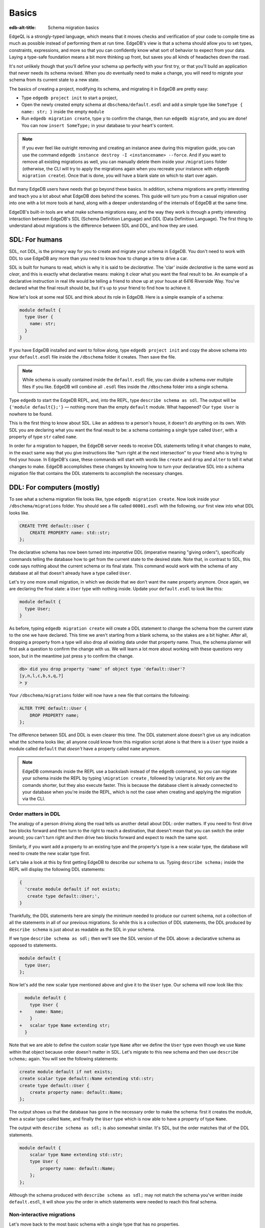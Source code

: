 .. _ref_migration_guide:

======
Basics
======

:edb-alt-title: Schema migration basics

EdgeQL is a strongly-typed language, which means that it moves checks
and verification of your code to compile time as much as possible
instead of performing them at run time. EdgeDB's view is that a schema
should allow you to set types, constraints, expressions, and more so that
you can confidently know what sort of behavior to expect from your data.
Laying a type-safe foundation means a bit more thinking up front, but saves
you all kinds of headaches down the road.

It's not unlikely though that you'll define your schema up perfectly with
your first try, or that you'll build an application that never needs
its schema revised. When you *do* eventually need to make a change, you will
need to migrate your schema from its current state to a new state.

The basics of creating a project, modifying its schema, and migrating
it in EdgeDB are pretty easy:

- Type ``edgedb project init`` to start a project,
- Open the newly created empty schema at ``dbschema/default.esdl`` and add
  a simple type like  ``SomeType { name: str; }`` inside the empty ``module``
- Run ``edgedb migration create``, type ``y`` to confirm the change,
  then run ``edgedb migrate``, and you are done! You can now
  ``insert SomeType;`` in your database to your heart's content.

.. note::

   If you ever feel like outright removing and creating an instance anew
   during this migration guide, you can use the command
   ``edgedb instance destroy -I <instancename> --force``. And if you want to
   remove all existing migrations as well, you can manually delete them inside
   your ``/migrations`` folder (otherwise, the CLI will try to apply the
   migrations again when you recreate your instance with
   ``edgedb migration create``). Once that is done, you will have a blank
   slate on which to start over again.

But many EdgeDB users have needs that go beyond these basics. In addition,
schema migrations are pretty interesting and teach you a lot about
what EdgeDB does behind the scenes. This guide will turn you from
a casual migration user into one with a lot more tools at hand, along
with a deeper understanding of the internals of EdgeDB at the same
time.

EdgeDB's built-in tools are what make schema migrations easy, and
the way they work is through a pretty interesting interaction between
EdgeDB's SDL (Schema Definition Language) and DDL (Data Definition
Language). The first thing to understand about migrations is the difference
between SDL and DDL, and how they are used.

SDL: For humans
===============

SDL, not DDL, is the primary way for you to create and migrate your
schema in EdgeDB. You don't need to work with DDL to use EdgeDB any
more than you need to know how to change a tire to drive a car.

SDL is built for humans to read, which is why it is said to be *declarative*.
The 'clar' inside *declarative* is the same word as *clear*, and this
is exactly what declarative means: making it *clear* what you want
the final result to be. An example of a declarative instruction in
real life would be telling a friend to show up at your house at 6416
Riverside Way. You've declared what the final result should be, but
it's up to your friend to find how to achieve it.

Now let's look at some real SDL and think about its role in EdgeDB.
Here is a simple example of a schema:

.. code-block:: sdl

   module default {
     type User {
       name: str;
     }
   }

If you have EdgeDB installed and want to follow along, type ``edgedb
project init`` and copy the above schema into your ``default.esdl``
file inside the ``/dbschema`` folder it creates. Then save the file.

.. note::

    While schema is usually contained inside the ``default.esdl`` file,
    you can divide a schema over multiple files if you like. EdgeDB will
    combine all ``.esdl`` files inside the ``/dbschema`` folder into a
    single schema.

Type ``edgedb`` to start the EdgeDB REPL, and, into the REPL,  type
``describe schema as sdl``. The output will be ``{'module default{};'}``
— nothing more than the empty ``default`` module. What happened?
Our ``type User`` is nowhere to be found.

This is the first thing to know about SDL. Like an address to a
person's house, it doesn't *do* anything on its own. With SDL you are
declaring what you want the final result to be: a schema containing a single
type called ``User``, with a property of type ``str`` called ``name``.

In order for a migration to happen, the EdgeDB server needs to receive
DDL statements telling it what changes to make, in the exact same
way that you give instructions like "turn right at the next intersection"
to your friend who is trying to find your house. In EdgeDB's case,
these commands will start with words like ``create`` and ``drop``
and ``alter`` to tell it what changes to make. EdgeDB accomplishes
these changes by knowing how to turn your declarative SDL into a schema
migration file that contains the DDL statements to accomplish the
necessary changes.

DDL: For computers (mostly)
===========================

To see what a schema migration file looks like, type ``edgedb migration
create``. Now look inside your ``/dbschema/migrations`` folder. You should
see a file called ``00001.esdl`` with the following, our first view into
what DDL looks like.

.. code-block::

    CREATE TYPE default::User {
        CREATE PROPERTY name: std::str;
    };

The declarative schema has now been turned into *imperative* DDL (imperative
meaning "giving orders"), specifically commands telling the database how
to get from the current state to the desired state. Note that, in
contrast to SDL, this code says nothing about the current schema or
its final state. This command would work with the schema of any database
at all that doesn't already have a type called ``User``.

Let's try one more small migration, in which we decide that we don't
want the ``name`` property anymore. Once again, we are declaring the
final state: a ``User`` type with nothing inside. Update your ``default.esdl``
to look like this:

.. code-block:: sdl

    module default {
      type User;
    }

As before, typing ``edgedb migration create`` will create a DDL statement to
change the schema from the current state to the one we have declared. This
time we aren't starting from a blank schema, so the stakes are a bit higher.
After all, dropping a property from a type will also drop all existing data
under that property name. Thus, the schema planner will first ask a question
to confirm the change with us. We will learn a lot more about working with
these questions very soon, but in the meantime just press ``y`` to confirm
the change.

.. code-block::

    db> did you drop property 'name' of object type 'default::User'?
    [y,n,l,c,b,s,q,?]
    > y

Your ``/dbschema/migrations`` folder will now have a new file that contains
the following:

.. code-block::

  ALTER TYPE default::User {
      DROP PROPERTY name;
  };

The difference between SDL and DDL is even clearer this time. The DDL
statement alone doesn't give us any indication what the schema looks like;
all anyone could know from this migration script alone is that there is
a ``User`` type inside a module called ``default`` that *doesn't* have
a property called ``name`` anymore.

.. note::

    EdgeDB commands inside the REPL use a backslash instead of the ``edgedb``
    command, so you can migrate your schema inside the REPL by typing
    ``\migration create`` , followed by ``\migrate``. Not only are the comands
    shorter, but they also execute faster. This is because the database client
    is already connected to your database when you're inside the REPL, which
    is not the case when creating and applying the migration via the CLI.

Order matters in DDL
--------------------

The analogy of a person driving along the road tells us another detail
about DDL: order matters. If you need to first drive two blocks forward
and then turn to the right to reach a destination, that doesn't mean
that you can switch the order around; you can't turn right and *then*
drive two blocks forward and expect to reach the same spot.

Similarly, if you want add a property to an existing type and the
property's type is a new scalar type, the database will need to create
the new scalar type first.

Let's take a look at this by first getting EdgeDB to describe our
schema to us. Typing ``describe schema;`` inside the REPL will display
the following DDL statements:

.. code-block::

  {
    'create module default if not exists;
     create type default::User;',
  }

Thankfully, the DDL statements here are simply the minimum needed
to produce our current schema, not a collection of all the statements
in all of our previous migrations. So while this is a collection of
DDL statements, the DDL produced by ``describe schema`` is just about
as readable as the SDL in your schema.

If we type ``describe schema as sdl;`` then we'll see the SDL version
of the DDL above: a declarative schema as opposed to statements.

.. code-block:: sdl

  module default {
    type User;
  };

Now let's add the new scalar type mentioned above and give it to the
``User`` type. Our schema will now look like this:

.. code-block:: sdl-diff

      module default {
        type User {
    +     name: Name;
        }
    +   scalar type Name extending str;
      }

Note that we are able to define the custom scalar type ``Name`` after we
define the ``User`` type even though we use ``Name`` within that object
because order doesn't matter in SDL. Let's migrate to this new schema
and then use ``describe schema;`` again. You will see the following
statements:

.. code-block::

    create module default if not exists;
    create scalar type default::Name extending std::str;
    create type default::User {
        create property name: default::Name;
    };

The output shows us that the database has gone in the necessary order
to make the schema: first it creates the module, then a scalar type
called ``Name``, and finally the ``User`` type which is now able to
have a property of type ``Name``.

The output with ``describe schema as sdl;`` is also somewhat similar.
It's SDL, but the order matches that of the DDL statements.

.. code-block:: sdl

    module default {
        scalar type Name extending std::str;
        type User {
            property name: default::Name;
        };
    };

Although the schema produced with ``describe schema as sdl;`` may not match
the schema you've written inside ``default.esdl``, it will
show you the order in which statements were needed to reach this final
schema.

Non-interactive migrations
--------------------------

Let's move back to the most basic schema with a single type that
has no properties.

.. code-block:: sdl

    module default {
      type User;
    }

Creating a migration with ``edgedb migration create`` will result
in two questions, one to confirm that we wanted to drop the ``name``
property, and another to drop the ``Name`` type.

.. code-block:: bash

    $ edgedb migration create
    did you drop property 'name' of object type 'default::User'?
    [y,n,l,c,b,s,q,?]
    > y
    did you drop scalar type 'default::Name'? [y,n,l,c,b,s,q,?]
    > y

This didn't take very long, but you can imagine that it could get
annoying if we had decided to drop ten or more types or properties
and had to say yes to every change. In a case like this, we can use
a non-interactive migration. Let's give that a try.

First go into your ``/dbschema/migrations`` folder and delete the
most recent ``.edgeql`` file that drops the property ``name`` and
the scalar type ``Name``. Don't worry - the migration hasn't been
applied yet, so you won't confuse the database by deleting it at this
point. And now type ``edgedb migration create --non-interactive``.

You'll see the same file generated, except that this time there weren't
any questions to answer. A non-interactive migration will work as
long as the database has a high degree of confidence about every change
made, and will fail otherwise.

A non-interactive migration will fail if we make changes to our schema
that are ambiguous. Let's see if we can make a non-interactive migration
fail by doing just that. Delete the most recent ``.edgeql`` migration
file again, and change the schema to the following that only differs by
a single letter. Can you spot the difference?

.. code-block:: sdl

    module default {
      type User {
        nam: Name;
      }
      scalar type Name extending str;
    }

The only difference from the current schema is that we would like
to change the property name ``name`` to ``nam``, but this time EdgeDB isn't
sure what change we wanted to make. Did we intend to:

- Change ``name`` to ``nam`` and keep the existing data?
- Drop ``name`` and create a new property called ``nam``?
- Do something else?

Because of the ambiguity, this non-interactive migration will fail, but with
some pretty helpful output:

.. code-block:: edgeql-repl

    db> \migration create --non-interactive
    EdgeDB intended to apply the following migration:
        ALTER TYPE default::User {
            ALTER PROPERTY name {
                RENAME TO nam;
            };
        };
    But confidence is 0.67, below minimum threshold of 0.99999
    Error executing command: EdgeDB is unable to make a decision.

    Please run in interactive mode to confirm changes, or use
    `--allow-unsafe`

As the output suggests, you can add ``--allow-unsafe`` to a non-interactive
migration if you truly want to push the suggestions through regardless
of the migration tool's confidence, but it's more likely in this case
that you would like to interact with the CLI's questions to help it
make a decision. For example, if we had intended to drop the property
``name`` and create a new property ``nam``, we would simply answer
``n`` when it asks us if we intended to *rename* the property. It
then confirms that we are altering the ``User`` type, and finishes
the migration script.

.. code-block:: edgeql-repl

    db> \migration create
    did you rename property 'name' of object type 'default::User'
    to 'nam'? [y,n,l,c,b,s,q,?]
    > n
    did you alter object type 'default::User'? [y,n,l,c,b,s,q,?]
    > y

Afterwards, you can go into the ``.edgeql`` file that was just created
to confirm that these were the changes we wanted to make. It will
look like this:

.. code-block::

    CREATE MIGRATION m15hu2pbez5od7fe3shlxwcprbqhvctnfavadccjgjszboy26grgka
        ONTO m17m6qjjhtslfkqojvjb4g2vqtzasv5mlbtrqbp6mhwlzv57p5f2uq
    {
      ALTER TYPE default::User {
        CREATE PROPERTY nam: default::Name;
        DROP PROPERTY name;
      };
    };

.. note::

    See the section on
    :ref:`data migrations <ref_migration_guide_migrations_and_hashes>`
    and migration hashes if you are curious about how migrations are named.

This migration will alter the ``User`` type by creating a new property and
dropping the old one. If that is what we wanted, then we can now type
``\migrate`` in the REPL or ``edgedb migrate`` at the command line to complete
the migration.

Questions from the CLI
======================

So far we've only learned how to say "yes" or "no" to the CLI's questions
when we migrate a schema, but quite a few other options are presented
when the CLI asks us a question:

.. code-block::

    did you create object type 'default::PlayerCharacter'? [y,n,l,c,b,s,q,?]
    > y

The choices ``y`` and ``n`` are obviously "yes" and "no," and you can
probably guess that ``?`` will output help for the available response options,
but the others aren't so clear. Let's go over every option to make sure we
understand them.

``y`` (or ``yes``)
------------------

This will accept the proposed change and move on to the next step.
If it's the last proposed change, the migration will now be created.

``n`` (or ``no``)
-----------------

This will reject the proposed change. At this point, the migration
tool will try to suggest a different change if it can, but it won't
always be able to do so.

We can see this behavior with the same tiny schema change we made
above where we changed a property name from ``name`` to ``nam``. In
the output of that ``migration create``, we see the following:

- The CLI first asks us if we renamed the property, to which we say "no".
- It then tries to confirm that we have altered the ``User`` type.
  We say "no" again.
- The CLI then guesses that maybe we are dropping and creating the
  whole ``User`` type instead. This time, we say "yes."
- It then asks us to confirm that we are creating a ``User`` type,
  since we have decided to drop the existing one.

If we say "no" again to the final question, the CLI will throw its hands
up and tell us that it doesn't know what we are trying to do because
there is no way left for it to migrate to the schema that we have
told it to move to.

Here is what that would look like:

.. code-block::

    did you rename property 'name' of object type 'default::User'
    to 'nam'?
    [y,n,l,c,b,s,q,?]
    > n
    did you alter object type 'default::User'? [y,n,l,c,b,s,q,?]
    > n
    did you drop object type 'default::User'? [y,n,l,c,b,s,q,?]
    > y
    did you create object type 'default::User'? [y,n,l,c,b,s,q,?]
    > n
    Error executing command: EdgeDB could not resolve migration with
    the provided answers. Please retry with different answers.

``l`` (or ``list``)
-------------------

This is used to see (list) the actual DDL statements that are being proposed.
When asked the question ``did you alter object type 'default::User'?``
in the example above, we might be wondering exactly what changes will
be made here. How exactly does the database intend to alter the ``User``
type if we say "yes?" Simply pressing ``l`` will show it:

.. code-block::

    The following DDL statements will be applied:
      ALTER TYPE default::User {
          CREATE PROPERTY nam: std::str;
          DROP PROPERTY name;
      };

This shows us clear as day that saying "yes" will result in creating
a new property called ``nam`` and dropping the existing ``name`` property.

So when doubts dwell, press the letter "l!"

``c`` (or ``confirmed``)
------------------------

This simply shows the entire list of statements that have been confirmed.
In other words, this is the migration as it stands at this point.

``b`` (or ``back``)
-------------------

This will undo the last confirmation you agreed to and move you back
a step in the migration. If you haven't confirmed any statements yet,
a message will simply appear to let you know that there is nowhere
further back to move to. So pressing ``b`` will never abort a migration.

The following two keys will stop the migration, but in different ways:

``s`` (or ``stop``)
-------------------

This is also known as a 'split'. Pressing ``s`` will complete the
migration at the current point. Any statements that you have applied
will be applied, but the schema will not yet match the schema in your
``.esdl`` file(s). You can easily start another migration to complete
the remaining changes once you have applied the migration that was
just created. This effectively splits the migration into two or more
files.

``q`` (or ``quit``)
-------------------

Pressing ``q`` will simply quit without saving any of your progress.

.. _ref_migration_guide_migrations_and_hashes:

Data migrations and migration hashes
====================================

Sometimes you may want to initialize a database with some default
data, or add some data to a migration that you have just created before
you apply it.

EdgeDB assumes by default that a migration involves a change to your
schema, so it won't create a migration for you if it doesn't see a
schema change:

.. code-block:: bash

    $ edgedb migration create
    No schema changes detected.

So how do you create a migration with only data? To do this, just
add ``--allow-empty`` to the command:

.. code-block:: bash

    $ edgedb migration create --allow-empty
    Created myproject/dbschema/migrations/00002.edgeql,
    id: m1xseswmheqzxutr55cu66ko4oracannpddujg7gkna2zsjpqm2g3a

You will now see an empty migration in ``dbschema/migrations`` in which you
can enter some queries. It will look something like this:

.. code-block::

    CREATE MIGRATION m1xseswmheqzxutr55cu66ko4oracannpddujg7gkna2zsjpqm2g3a
        ONTO m1n5lfw7n74626cverbjwdhcafnhmbezjhwec2rbt46gh3ztoo7mqa
    {
    };

Let's see what happens if we add some queries inside the braces. Assuming
a schema with a simple ``User`` type, we could then add a bunch of queries
such as the following:

.. code-block::

    CREATE MIGRATION m1xseswmheqzxutr55cu66ko4oracannpddujg7gkna2zsjpqm2g3a
        ONTO m1n5lfw7n74626cverbjwdhcafnhmbezjhwec2rbt46gh3ztoo7mqa
    {
        insert User { name := 'User 1'};
        insert User { name := 'User 2'};
        delete User filter .name = 'User 2';
    };

The problem is, if you save that migration and run ``edgedb migrate``, the CLI
will complain that the migration hash doesn't match what it is supposed to be.
However, it helpfully provides the reason: "Migration names are computed from
the hash of the migration contents."

Fortunately, it also tells you exactly what the hash (the migration name)
will need to be:

.. code-block::

    Error executing command: could not read migrations in
    myproject/dbschema/migrations:

    could not read migration file myproject/dbschema/migrations/00002.edgeql:

    Migration name should be:
    m13g7j2tqu23yaffv6wkn2adp6hayp76su2qtg2lutdh3mmj5xyk6q, but
    m1xseswmheqzxutr55cu66ko4oracannpddujg7gkna2zsjpqm2g3a found instead.


    Migration names are computed from the hash of the migration contents.

    To proceed you must fix the statement to read as:
    CREATE MIGRATION m13g7j2tqu23yaffv6wkn2adp6hayp76su2qtg2lutdh3mmj5xyk6q
    ONTO ...
    Alternatively, revert the changes to the file.

If you change the statement to read in exactly the way the output suggests,
the migration will now work.

That's the manual way to do a data migration, but EdgeDB also has an
``edgedb migration edit`` command that will automate the process for you.
Using ``edgedb migration edit`` will open up the most recent migration for
you to change, and update the migration hash when you close the window.

Aside from exclusive data migrations, you can also create a migration that
combines schema changes *and* data. This is even easier, since it doesn't even
require appending ``--allow-empty`` to the command. Just do the following:

1. Change your schema
2. Type ``edgedb migration create`` and respond to the CLI's questions
3. Add your queries to the file (best done on the bottom after the
   DDL statements have changed the schema) either manually or using
   ``edgedb migration edit``
4. Type ``edgedb migrate`` to migrate the schema. If you have changed the
   schema file manually, copy the suggested name into the migration hash
   and type ``edgedb migrate`` again.

The `EdgeDB tutorial </tutorial>`_ is a good example of a database
set up with both a schema migration and a data migration. Setting
up a database with `schema changes in one file and default data in
a second file <tutorial_files_>`_ is a nice way to separate the two operations
and maintain high readability at the same time.

Squashing migrations
====================

Users often end up making many changes to their schema because
of how effortless it is to do. (And in the next section we will learn
about ``edgedb watch``, which is even more effortless!) This leads to
an interesting side effect: lots of ``.edgeql`` files, many of which
represent trials and approaches that don't end up making it to the
final schema.

Once you are done, you might want to squash the migrations into a
single file. This is especially nice if you need to frequently initialize
database instances using the same schema, because all migrations are
applied when an instance starts up. You can imagine that the output
would be pretty long if you had dozens and dozens of migration files
to work through:

.. code-block::

    Initializing EdgeDB instance...
    Applying migrations...
    Applied m13brvdizqpva6icpcvmsc3fee2yt5j267uba6jugy6iugcbs2djkq
    (00001.edgeql)
    Applied m1aildofb3gvhv3jaa5vjlre4pe26locxevqok4semmlgqwu3xayaa
    (00002.edgeql)
    Applied m1ixxlsdgrlinfijnrbmxdicmpfav33snidudqi7fu4yfhg4nngoza
    (00003.edgeql)
    Applied m1tsi4amrdbcfjypu72duyckrlvvyb46r3wybd7qnbmem4rjvnbcla
    (00004.edgeql)
    ...and so on...
    Project initialized.

To squash your migrations, just run ``edgedb migration create`` with the
``--squash`` option. Running this command will first display some helpful
info to keep in mind before committing to the operation:

.. code-block::

    Current database revision is:
    m16ixoukn7ulqdn7tp6lvx2754hviopanufv2lm6wf4x2borgc3g6a
    While squashing migrations is non-destructive,
    it may lead to manual work if done incorrectly.

    Items to check before using --squash:
    1. Ensure that `./dbschema` dir is comitted
    2. Ensure that other users of the database have the revision
    above or can create database from scratch.
        To check a specific instance, run:
        edgedb -I <name> migration log --from-db --newest-first --limit 1
    1. Merge version control branches that contain schema changes
    if possible.

    Proceed? [y/n]

Press ``y`` to squash all of your existing migrations into
a single file.

Fixups during a squash
----------------------

If your schema doesn't match the schema in the database, EdgeDB will
prompt you to create a *fixup* file, which can be useful to, as the CLI
says, "automate upgrading other instances to a squashed revision".
You'll see fixups inside ``/dbschema/fixups``. Their file names
are extremely long because they are simply two migration hashes joined
together by a dash. This means a fixup that begins with

.. code-block::

    CREATE MIGRATION
    m1v3vqmwif4ml3ucbzi555mjgm4myxs2husqemopo2sz2m7otr22ka
    ONTO m16awk2tzhtbupjrzoc4fikgw5okxpfnaazupb6rxudxwin2qfgy5q

will have a file name a full 116 characters in length.

The CLI output when using squash along with a fixup is pretty informative
on its own, so let's just walk through the output as you'll see it
in practice. First we'll begin with this schema:

.. code-block:: sdl

  type User {
    name: str;
  }

Then remove ``name: str;`` from the ``User`` type, migrate, put it back
again, and migrate. You can repeat this as many times as you like.
One quick way to "remove" items from your schema that you might want
to restore later is to simply use a ``#`` to comment out the entire line:

.. code-block:: sdl

  type User {
   # name: str;
  }

After a few of these simple migrations, you'll now have multiple files
in your ``/migrations`` folder — none of which were all that useful — and
may be in the mood to squash them into one.

Next, change to this schema **without migrating it**:

.. code-block:: sdl

  type User {
    name: str;
    nickname: str;
  }

Now run ``edgedb migration create --squash``. The output is first
the same as with our previous squash:

.. code-block:: bash

    $ edgedb migration create --squash
    Current database revision:
    m16awk2tzhtbupjrzoc4fikgw5okxpfnaazupb6rxudxwin2qfgy5q
    While squashing migrations is non-destructive,
    it may lead to manual work if done incorrectly.

    Items to check before using --squash:
    1. Ensure that `./dbschema` dir is comitted
    2. Ensure that other users of the database have the revision
    above or can create database from scratch.
        To check a specific instance, run:
        edgedb -I <name> migration log --from-db --newest-first --limit 1
    3. Merge version control branches that contain schema changes
    if possible.

    Proceed? [y/n]
    > y

But after typing ``y``, the CLI will notice that the existing schema
differs from what you have and offers to make a fixup file:

.. code-block::

    Your schema differs from the last revision.
    A fixup file can be created
    to automate upgrading other instances to a squashed revision.
    This starts the usual migration creation process.

    Feel free to skip this step if you don't have
    other instances to migrate

    Create a fixup file? [y/n]
    > y

You will then see the the same questions that would otherwise show up in
a standard migration:

.. code-block::

    db> did you create property 'nickname' of object type 'default::User'?
    [y,n,l,c,b,s,q,?]
    > y
    Squash is complete.

Finally, the CLI will give some advice on recommended commands when
working with git after doing a squash with a fixup.

.. code-block::

    Remember to commit the `dbschema` directory including deleted files
    and `fixups` subdirectory. Recommended command:
        git add dbschema

    The normal migration process will update your migration history:
        edgedb migrate

We'll take its suggestion to apply the migration:

.. code-block:: bash

    $ edgedb migrate

    Applied m1v3vqmwif4ml3ucbzi555mjgm4myxs2husqemopo2sz2m7otr22ka
    (m16awk2tzhtbupjrzoc4fikgw5okxpfnaazupb6rxudxwin2qfgy5q-
    m1oih6aevfcftysukvofwuth2bsuj5aahkdnpabscry7p7ljkgbxma.edgeql)


.. note::

    Squashing is limited to schema changes, so queries inside
    data migrations will be discarded during a squash.

EdgeDB Watch
============

Another option when quickly iterating over schema changes is ``edgedb watch``.
This will create a long-running process that keeps track of every time you
save an ``.esdl`` file inside your ``/migrations`` folder, letting you know
if your changes have successfully compiled or not. The ``edgedb watch``
command itself will show the following input when the process starts up:

.. code-block::

    Connecting to EdgeDB instance 'anything' at localhost:10700...
    EdgeDB Watch initialized.
    Hint: Use `edgedb migration create` and `edgedb migrate --dev-mode`
    to apply changes once done.
    Monitoring "/home/instancename".

Unseen to the user, ``edgedb watch`` will begin creating individual migration
scripts for every time you save a change to one of your files. These
are stored as separate "dev mode" migrations, which are sort of like
preliminary migrations that haven't been turned into a standalone
migration script yet.

We can test this out by starting with this schema:

.. code-block:: sdl

    module default {
      type User {
        name: str;
      }
    }

Now let's add a single property. Keep an eye on your terminal output and
hit after making a change to the following schema:

.. code-block:: sdl

    module default {
      type User {
        name: str;
        number: int32;
      }
    }

You will see a quick "calculating diff" show up as ``edgedb watch`` checks
to see that the change we made was a valid one. As the change we made was
to a valid schema, the "calculating diff" message will disappear pretty
quickly.

However, if the schema file you save is incorrect, the output will be a lot
more verbose. Let's add some incorrect syntax to the existing schema:

.. code-block:: sdl

    module default {
      type User {
        name: str;
        number: int32;
        wrong_property: i32; # Should say int32, not i32
      }
    }

Once you hit save, ``edgedb watch`` will suddenly pipe up and inform you
that the schema can't be resolved:

.. code-block::

    error: type 'default::i32' does not exist
    ┌─ myproject/dbschema/default.esdl:5:25
    │
    5 │         wrong_property: i32;
    │                         ^^^ error

    Schema migration error:
    cannot proceed until .esdl files are fixed

Once you correct the ``i32`` type to ``int32``, you will see a message
letting you know that things are okay now.

.. code-block::

    Resolved. Schema is up to date now.

The process will once again quieten down, but will continue to watch your
schema and apply migrations to any changes you make to your schema.

``edgedb watch`` is best run in a separate instance of your command line so
that you can take care of other tasks — including officially migrating
when you are satisfied with your current schema — without having to
stop the process.

If you are curious what is happening as ``edgedb watch`` does its thing,
try the following query after you have made some changes. It will return
a few lists of applied migrations, grouped by the way they were generated.

.. code-block::

    group schema::Migration {
        name,
        script
    } by .generated_by;

Some migrations will contain nothing in their ``generated_by`` property,
while those generated by ``edgedb watch`` will have a
``MigrationGeneratedBy.DevMode``.

.. note::

    The final option (aside from ``DevMode`` and the empty set) for
    ``generated_by`` is ``MigrationGeneratedBy.DDLStatement``, which will
    show up if you directly change your schema by using DDL, which is
    generally not recommended.

Once you are satisfied with your changes while running ``edgedb watch``,
just create the migration with ``edgedb migration create`` and then
apply them with one small tweak to the ``migrate`` command:
``edgedb migrate --dev-mode`` to let the CLI know to apply the migrations
made during dev mode that were made by ``edgedb watch``.

Branches
========

EdgeDB's branches can be a useful part of your schema migrations, especially
when you're developing new features or prototyping experimental features. By
creating a new branch, you can isolate schema changes from your other branches.

Imagine a scenario in which your main branch is called ``main`` (which is the
default name for the initial branch) and your feature branch is called
``feature``. This is the ideal workflow for using an EdgeDB branch alongside a feature
branch in your VCS to develop a new feature:

1. Create a new feature branch with :ref:`ref_cli_edgedb_branch_create`
2. Build your feature
3. Pull any changes on ``main``
4. Rebase your feature branch on ``main`` with
   :ref:`ref_cli_edgedb_branch_rebase`
5. Merge ``feature`` onto ``main`` with :ref:`ref_cli_edgedb_branch_merge`

The workflow is outlined in detail in :ref:`the branches guide in our "Get
started" section <ref_intro_branches>`.

.. _ref_migration_guide_branches_rebasing:

How rebasing works
------------------

Rebasing the branch in step 4 above happens with a single command — ``edgedb
branch rebase main`` — but that one command has quite a bit going on under the
hood. Here's how it works:

1. The CLI first clones the ``main`` branch with the data into a ``temp``
   branch.
2. It introspects the migration histories of ``temp`` and the ``feature``
   branch to establish where they diverge.
3. It applies all the divergent migrations from the ``feature`` branch
   on the ``temp`` branch.
4. If the operation is successful, it drops the ``feature``
   branch and renames ``temp`` to ``feature``.

With the deceptively complicated rebase completed with just that single
command, you've stacked the dominoes perfectly for your merge to succeed!


So, you really want to use DDL?
===============================

You might have a good reason to use a direct DDL statement or two
to change your schema. How do you make that happen? EdgeDB disables
the usage of DDL by default if you have already carried out a migration
through the recommended migration commands, so this attempt to use DDL
will not work:

.. code-block:: edgeql-repl

    db> create type MyType;
    error: QueryError: bare DDL statements are not
    allowed in this database
    ┌─ <query>:1:1
    │
    1 │ create type MyType;
    │ ^^^^^^^^^^^^^^^^^^ Use the migration commands instead.
    │
    = The `allow_bare_ddl` configuration variable is set to
    'NeverAllow'.  The `edgedb migrate` command normally sets
    this to avoid accidental schema changes outside of the
    migration flow.

This configuration can be overridden by the following command which
changes the enum ``allow_bare_ddl`` from the default ``NeverAllow``
to the other option, ``AlwaysAllow``.

.. code-block:: edgeql-repl

    db> configure current database set allow_bare_ddl := 'AlwaysAllow';

Note that the command is ``configure current database`` and not ``configure
instance``, as ``allow_bare_ddl`` is evaluated on the database level.

That wasn't so bad, so why did the CLI tell us to try to "avoid accidental
schema changes outside of the migration flow?" Why is DDL disabled
after running a migration in the first place?

So, you really wanted to use DDL but now regret it?
===================================================

Let's start out with a very simple schema to see what happens after
DDL is used to directly modify a schema.

.. code-block:: sdl

    module default {
      type User {
          name: str;
      }
    }

Next, we'll set the current database to allow bare DDL:

.. code-block:: edgeql-repl

    db> configure current database set allow_bare_ddl := 'AlwaysAllow';

And then create a type called ``SomeType`` without any properties:

.. code-block:: edgeql-repl

    db> create type SomeType;
    OK: CREATE TYPE

Your schema now contains this type, as you can see by typing ``describe
schema`` or ``describe schema as sdl``:

.. code-block::

    {
    'module default {
        type SomeType;
        type User {
            property name: std::str;
        };
    };',
    }

Great! This type is now inside your schema and you can do whatever
you like with it.

But this has also ruined the migration flow. Watch what happens when
you try to apply the change:

.. code-block:: edgeql-repl

    db> \migration create
    Error executing command: Database must be updated to
    the last migration on the filesystem for
    `migration create`. Run:
    edgedb migrate

    db> \migrate
    Error executing command: database applied migration
    history is ahead of migration history in
    "myproject/dbschema/migrations" by 1 revision

Sneakily adding ``SomeType`` into your schema to match won't work
either. The problem is that there *is* a migration already present,
it just doesn't exist inside your ``/migrations`` folder. You can
see it with the following query:

.. code-block:: edgeql-repl

    db> select schema::Migration {*}
    ...  filter
    ...  .generated_by = schema::MigrationGeneratedBy.DDLStatement;
    {
    schema::Migration {
        id: 3882894a-8bb7-11ee-b009-ad814ec6a5f5,
        name: 'm1s6oniru3zqepiaxeljt7vcgyynxuwh4ki3zdfr4hfavjozsndfua',
        internal: false,
        builtin: false,
        computed_fields: [],
        script: 'SET generated_by :=
            (schema::MigrationGeneratedBy.DDLStatement);
    CREATE TYPE SomeType;',
        message: {},
        generated_by: DDLStatement,
    },
    }

Fortunately, the fix is not too hard: we can use the command
``edgedb migration extract``. This command will retrieve the migration(s)
created using DDL and assign each of them a proper file name and hash
inside the ``/dbschema/migrations`` folder, effectively giving them a proper
position inside the migration flow.

Note that at this point your ``.esdl`` schema will still not match
the database schema, so if you were to type ``edgedb migration create``
the CLI would then ask you if you want to drop the type that you just
created - because it doesn't exist inside there. So be sure to change
your schema to match the schema inside the database that you have
manually changed via DDL. If in doubt, use ``describe schema as sdl``
to compare or use ``edgedb migration create`` and check the output.
If the CLI is asking you if you want to drop a type, that means that
you forgot to add it to the schema inside your ``.esdl`` file(s).


Multiple migrations to keep data
================================

Sometimes you may want to change your schema in a complex way that doesn't
allow you to keep existing data. For example, what if you decide that you
don't need a ``multi`` link anymore but would like to keep some of the
information in the currently linked to objects as an array instead? One
way to make this happen is by migrating more than once.

Let's give this a try by starting with with a simple ``User`` type that has
a ``friends`` link to other ``User`` objects. (If you've been following along
all this time, a quick migration to this schema will be a breeze.)

.. code-block:: sdl

    module default {
      type User {
          name: str;
          multi friends: User;
      }
    }

First let's insert three ``User`` objects, followed by an update to
make each ``User`` friends with all of the others:

.. code-block:: edgeql-repl

    db> insert User {
    ... name := 'User 1'
    ... };
    {default::User {id: d44a19bc-8bc1-11ee-8f28-47d7ec5238fe}}
    db> insert User {
    ... name := 'User 2'
    ... };
    {default::User {id: d5f941c0-8bc1-11ee-8f28-b3f56009a7b0}}
    db> insert User {
    ... name := 'User 3'
    ... };
    {default::User {id: d79cb03e-8bc1-11ee-8f28-43fe3f68004c}}
    db> update User set {
    ...    friends := (select detached User filter User.name != .name)
    ...  };

Now what happens if we now want to change ``multi friends`` to an
``array<str>``? If we were simply changing a scalar property to another
property it would be easy, because EdgeDB would prompt us for a conversion
expression, but a change from a link to a property is different:

.. code-block:: sdl

    module default {
      type User {
          name: str;
          multi friends: array<str>;
      }
    }

Doing a migration as such will just drop the ``friends`` link (along
with its data) and create a new ``friends`` property - without any
data at all.

To solve this problem, we can do two migrations instead of one. First
we will keep the ``friends`` link, while adding a new property called
``friend_names``:

.. code-block:: sdl

    module default {
      type User {
        name: str;
        multi friends: User;
        friend_names: array<str>;
      }
    }

Upon using ``edgedb migration create``, the CLI will simply ask us if we
created a property called ``friend_names``. We haven't applied the migration
yet, so we might as well put the data inside the same migration. A simple
``update`` will do the job! As we learned previously,
``edgedb migration edit`` is the easiest way to add data to a migration. Or
you can manually add the ``update``, try to apply the migration, and change
the migration hash to the output suggested by the CLI.

.. code-block::

    CREATE MIGRATION m1hvciatdgpo3a74wagbmwhbunxbridda4qvdbrr3z2a34opks63rq
        ONTO m1vktopcva7l6spiinh5e5nnc4dtje4ygw2fhismbmczbyaqbws7jq
    {
    ALTER TYPE default::User {
        CREATE PROPERTY friend_names: array<std::str>;
    };
    update User set { friend_names := array_agg(.friends.name) };
    };

Once the migration is applied, we can do a query to confirm that the data
inside ``.friends.name`` when converted to an array is indeed the same as
the data inside the ``friend_names`` property:

.. code-block:: edgeql-repl

    db> select User { f:= array_agg(.friends.name), friend_names };
    {
    default::User {
      f: ['User 2', 'User 3'],
      friend_names: ['User 2', 'User 3']
      },
    default::User {
      f: ['User 1', 'User 3'],
      friend_names: ['User 1', 'User 3']
      },
    default::User {
      f: ['User 1', 'User 2'],
      friend_names: ['User 1', 'User 2']
      },
    }

Or we could also use the ``all()`` function to confirm that this is the case.

.. code-block:: edgeql-repl

    db> select all(array_agg(User.friends.name) = User.friend_names);
    {true}

Looks good! And now we can simply remove ``multi friends: User;``
from our schema and do a final migration.

Migration internals
===================

We've now reached the most optional part of the migrations tutorial,
but an interesting one for those curious about what goes on behind
the scenes during a migration.

Migrations in EdgeDB before the advent of the ``edgedb project`` flow
were still automated but required more manual work if you didn't
want to accept all of the suggestions provided by the server. This
process is in fact still used to migrate even today; the CLI just
facilitates it by making it easy to respond to the generated suggestions.

:ref:`Early EdgeDB migrations took place inside a transaction <ref_eql_ddl_migrations>`
handled by the user that essentially went like this:

.. code-block::

    db> start migration to { <your schema goes here> };

This starts the migration, after which the quickest process was to
type ``populate migration`` to accept the statements suggested by
the server, and then ``commit migration`` to finish the process.

Now, there is another option besides simply typing ``populate migration``
that allows you to look at and handle the suggestions every step of
the way (in the same way the CLI does today), and this is what we
are going to have some fun with. You can see
`the original migrations RFC <rfc_>`_ if you are curious.

It is *very* finicky compared to the CLI, resulting in a failed transaction
if any step along the way is different from the expected behavior,
but is an entertaining challenge to try to get right if you want to
truly understand how migrations work in EdgeDB.

This process requires looking at the server's proposed solutions every
step of the way, and these steps are best seen in JSON format. We can make
this format as readable as possible with the following command:

.. code-block:: edgeql-repl

    db> \set output-format json-pretty

First, let's begin with the same same simple schema used in the previous
examples, via the regular ``edgedb migration create`` and ``edgedb migrate``
commands.

.. code-block:: sdl

    module default {
      type User {
        name: str;
      }
    }

And, as before, we will make a somewhat ambiguous change by changing
``name`` to ``nam``.

.. code-block:: sdl

    module default {
      type User {
        nam: str;
      }
    }

And now it's time to give the older migration method a try! To move to this
schema using the old method, we will need to start a migration by pasting our
desired schema into a ``start migration to {};`` block:

.. code-block:: edgeql-repl

    db> start migration to {
    ...   module default {
    ...     type User {
    ...       nam: str;
    ...     }
    ...   }
    ... };

You should get the output ``OK: START MIGRATION``, followed by a prompt
that ends with ``[tx]`` to show that we are inside of a transaction.
Anything we do here will have no effect on the current registered
schema until we finally commit the migration.

So now what do we do? We could simply type ``populate migration``
to accept the server's suggested changes, but let's instead take a
look at them one step at a time. To see the current described change,
type ``describe current migration as json;``. This will generate the
following output:

.. code-block::

    {
    "parent": "m14opov4ymcbd34x7csurz3mu4u6sik3r7dosz32gist6kpayhdg4q",
    "complete": false,
    "proposed": {
    "prompt": "did you rename property 'name' of object type 'default::User'
        to 'nam'?",
    "data_safe": true,
    "prompt_id": "RenameProperty PROPERTY default::__|name@default|User
        TO default::__|nam@default|User",
    "confidence": 0.67,
    "statements": [{"text": "ALTER TYPE default::User {\n    ALTER
        PROPERTY name {\n        RENAME TO nam;\n    };\n};"}],
    "required_user_input": []
    },
    "confirmed": []
    }

The server is telling us with ``"complete": false`` that this suggestion
is not the final step in the migration, that it is 67% confident that
its suggestion is correct, and that we should probably type the following
statement:

.. code-block::

    ALTER TYPE default::User { ALTER PROPERTY name { RENAME TO nam; };};

Don't forget to remove the newlines (``\n``) from inside the original
suggestion; the transaction will fail if you don't take them out. If the
migration fails at any step, you will see ``[tx]`` change to ``[tx:failed]``
and you will have to type ``abort migration`` to leave the transaction
and begin the migration again.

Technically, at this point you are permitted to write any DDL statement
you like and the migration tool will adapt its suggestions to reach
the desired schema. Doing so though is bad practice and is more than likely
to generate an error when you try to commit the migration.
(Even so, give it a try if you're curious.)

Let's dutifully type the suggested statement above, and then use
``describe current migration as json`` again to see what the current
status of the migration is. This time we see two major differences:
"complete" is now ``true``, meaning that we are at the end of the
proposed migration, and "proposed" does not contain anything. We can
also see our confirmed statement inside "confirmed" at the bottom.

.. code-block::

    {
    "parent": "m1fgpuxbvd74m6pb72rdikakjv3fv7cftrez7r56qjgonboimp5zoa",
    "complete": true,
    "proposed": null,
    "confirmed": ["ALTER TYPE default::User {\n ALTER PROPERTY name
    {\n RENAME TO nam;\n };\n};"]
    }

With this done, you can commit the migration and the migration
will be complete.

.. code-block:: edgeql-repl

    db[tx]> commit migration;
    OK: COMMIT MIGRATION

Since this migration was created using direct DDL statements,
you will need to use ``edgedb migration extract`` to extract the latest
migration and give it a proper ``.edgeql`` file in the same way we
did above in the "So you really wanted to use DDL but now regret it?"
section.

.. _rfc: https://github.com/edgedb/rfcs/blob/master/text/1000-migrations.rst
.. _tutorial_files: https://github.com/edgedb/website/tree/main/content/tutorial/dbschema/migrations
